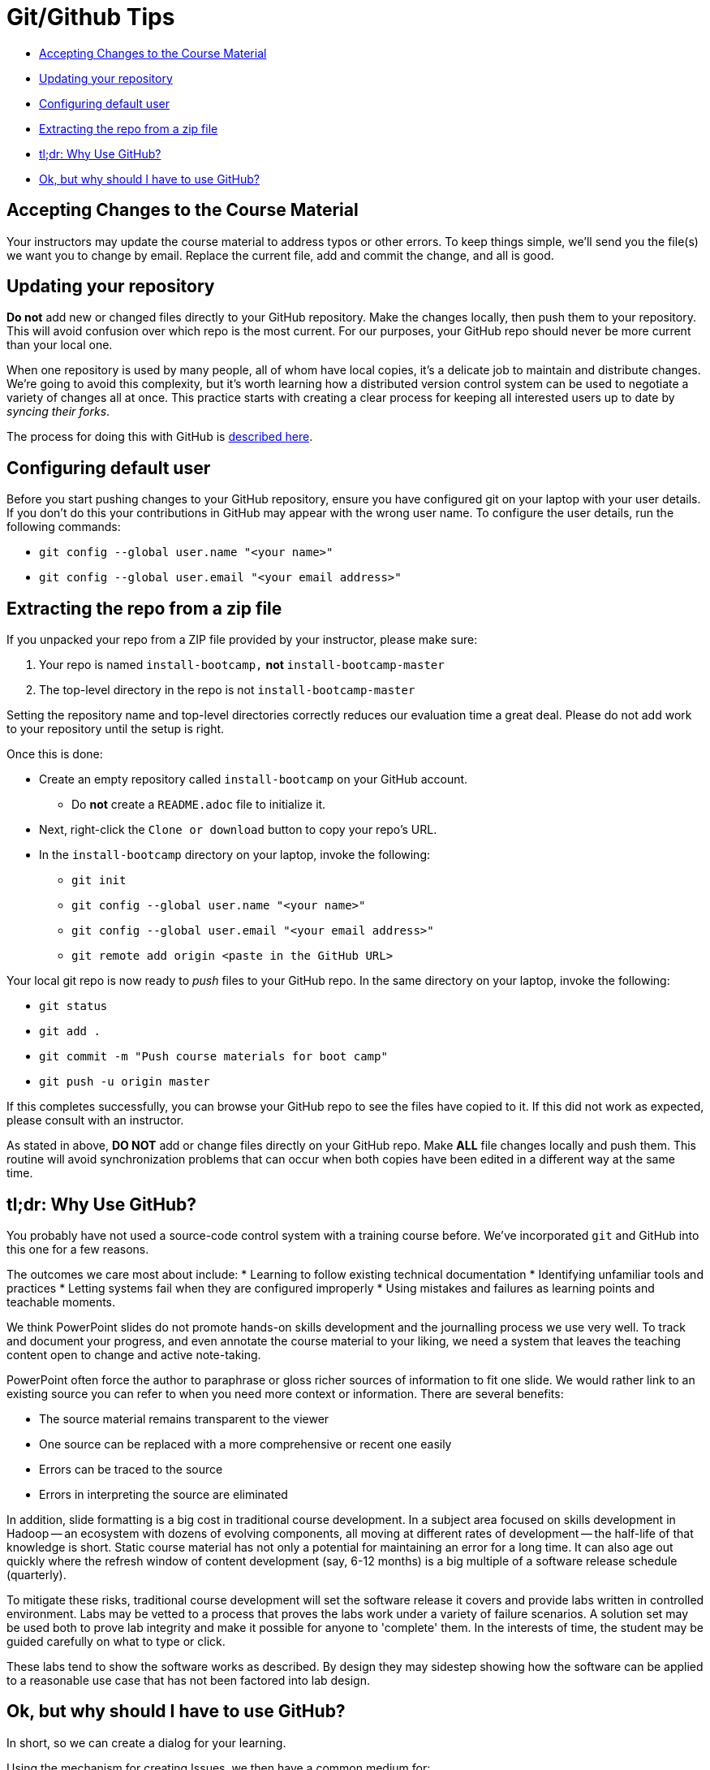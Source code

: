 = Git/Github Tips

* <<accepting_changes_to_the_course_material, Accepting Changes to the Course Material>>
* <<updating_your_repository, Updating your repository>>
* <<configuring_default_user, Configuring default user>>
* <<extracting_the_repo_from_a_zip_file, Extracting the repo from a zip file>>
* <<tl_dr_why_use_github, tl;dr: Why Use GitHub?>>
* <<ok_but_why_should_i_have_to_use_github, Ok, but why should I have to use GitHub?>>

[[accepting_changes_to_the_course_material]]
== Accepting Changes to the Course Material

Your instructors may update the course material
to address typos or other errors. To keep things simple, we'll send
you the file(s) we want you to change by email. Replace the current file, add and commit the change, and all is good.

[[updating_your_repository]]
== Updating your repository

**Do not** add new or changed files directly to your GitHub repository.
Make the changes locally, then push them to your repository. This
will avoid confusion over which repo is the most current. For our
purposes, your GitHub repo should never be more current than your
local one.

When one repository is used by many people, all of whom have local
copies, it's a delicate job to maintain and distribute changes.
We're going to avoid this complexity, but it's worth learning how
a distributed version control system can be used to negotiate a
variety of changes all at once. This practice starts with creating
a clear process for keeping all interested users up to date by
_syncing their forks_.

The process for doing this with GitHub is link:https://help.github.com/articles/syncing-a-fork/[described here].

[[configuring_default_user]]
== Configuring default user

Before you start pushing changes to your GitHub repository, ensure you have configured git on your laptop with your user details. If you don't do this your contributions in GitHub may appear with the wrong user name. To configure the user details, run the following commands:

* `git config --global user.name "<your name>"`
* `git config --global user.email "<your email address>"`

[[extracting_the_repo_from_a_zip_file]]
== Extracting the repo from a zip file

If you unpacked your repo from a ZIP file provided by your instructor, please make sure:

. Your repo is named `install-bootcamp,` *not* `install-bootcamp-master`
. The top-level directory in the repo is not `install-bootcamp-master`

Setting the repository name and top-level directories correctly
reduces our evaluation time a great deal. Please do not add work
to your repository until the setup is right.

Once this is done:

* Create an empty repository called `install-bootcamp` on your GitHub account.
** Do *not* create a `README.adoc` file to initialize it.
* Next, right-click the `Clone or download` button to copy your repo's URL.
* In the `install-bootcamp` directory on your laptop, invoke the following:
** `git init`
** `git config --global user.name "<your name>"`
** `git config --global user.email "<your email address>"`
** `git remote add origin <paste in the GitHub URL>`

Your local git repo is now ready to _push_ files to your GitHub
repo. In the same directory on your laptop, invoke the following:

* `git status`
* `git add .`
* `git commit -m "Push course materials for boot camp"`
* `git push -u origin master`

If this completes successfully, you can browse your GitHub repo to
see the files have copied to it. If this did not work as expected,
please consult with an instructor.

As stated in above, *DO NOT* add or change files directly
on your GitHub repo. Make *ALL* file changes locally and push them.
This routine will avoid synchronization problems that can occur
when both copies have been edited in a different way at the same
time.

[[tl_dr_why_use_github]]
== tl;dr: Why Use GitHub?

You probably have not used a source-code control system with a training course before. We've incorporated
`git` and GitHub into this one for a few reasons.

The outcomes we care most about include:
* Learning to follow existing technical documentation
* Identifying unfamiliar tools and practices
* Letting systems fail when they are configured improperly
* Using mistakes and failures as learning points and teachable moments.

We think PowerPoint slides do not promote hands-on skills development
and the journalling process we use very well. To track and document
your progress, and even annotate the course material to your liking,
we need a system that leaves the teaching content open to change
and active note-taking.

PowerPoint often force the author to paraphrase or gloss richer
sources of information to fit one slide.  We would rather link to
an existing source you can refer to when you need more context or
information.  There are several benefits:

* The source material remains transparent to the viewer
* One source can be replaced with a more comprehensive or recent one easily
* Errors can be traced to the source
* Errors in interpreting the source are eliminated

In addition, slide formatting is a big cost in traditional course
development. In a subject area focused on skills development in
Hadoop -- an ecosystem with dozens of evolving components, all
moving at different rates of development -- the half-life of that
knowledge is short. Static course material has not only a potential
for maintaining an error for a long time. It can also age out quickly
where the refresh window of content development (say, 6-12 months)
is a big multiple of a software release schedule (quarterly).

To mitigate these risks, traditional course development will set
the software release it covers and provide labs written in controlled
environment. Labs may be vetted to a process that proves the labs
work under a variety of failure scenarios. A solution set may be
used both to prove lab integrity and make it possible for anyone
to 'complete' them.  In the interests of time, the student may be
guided carefully on what to type or click.

These labs tend to show the software works as described. By design
they may sidestep showing how the software can be applied to a
reasonable use case that has not been factored into lab design.

[[ok_but_why_should_i_have_to_use_github]]
== Ok, but why should I have to use GitHub?

In short, so we can create a dialog for your learning.

Using the mechanism for creating Issues, we then have a common medium for:

* Citing errors or obsolete references in the course material (they do exist!)
* Documenting your learning process, including failures
* Notifying collaborators of your progress
* Continuously updating the course material
